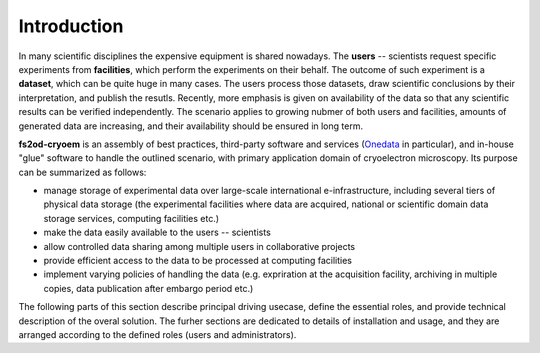 Introduction
============

In many scientific disciplines the expensive equipment is shared nowadays.
The **users** -- scientists request specific experiments from **facilities**, which perform the experiments 
on their behalf.
The outcome of such experiment is a **dataset**, which can be quite huge in many cases.
The users process those datasets, draw scientific conclusions by their interpretation, and publish the resutls.
Recently, more emphasis is given on availability of the data so that any scientific results can be verified independently.
The scenario applies to growing nubmer of both users and facilities, amounts of generated data are increasing, 
and their availability should be ensured in long term.

**fs2od-cryoem** is an assembly of best practices, third-party software and services (`Onedata <http://onedata.org>`_ in particular),
and in-house "glue" software to handle the outlined scenario, with primary application domain of cryoelectron microscopy.
Its purpose can be summarized as follows:

* manage storage of experimental data over large-scale international e-infrastructure, including several tiers of physical data storage (the experimental facilities where data are acquired, national or scientific domain data storage services, computing facilities etc.)
* make the data easily available to the users -- scientists
* allow controlled data sharing among multiple users in collaborative projects
* provide efficient access to the data to be processed at computing facilities
* implement varying policies of handling the data (e.g. expriration at the acquisition facility, archiving in multiple copies, data publication after embargo period etc.)

The following parts of this section describe principal driving usecase, define the essential roles, and provide technical description
of the overal solution.
The furher sections are dedicated to details of installation and usage, and they are arranged according to the defined roles (users and administrators).
